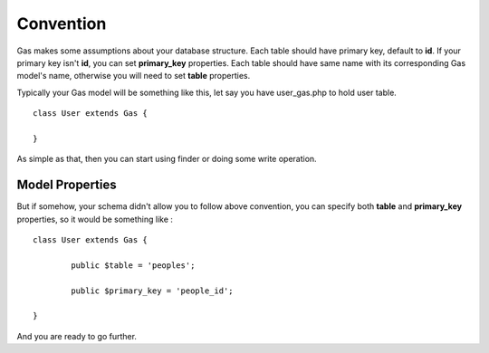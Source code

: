 .. Gas ORM documentation [convention]

Convention
==========

Gas makes some assumptions about your database structure. Each table should have primary key, default to **id**. If your primary key isn't **id**, you can set **primary_key** properties. Each table should have same name with its corresponding Gas model's name, otherwise you will need to set **table** properties.

Typically your Gas model will be something like this, let say you have user_gas.php to hold user table. ::

	class User extends Gas {

	}

As simple as that, then you can start using finder or doing some write operation.

Model Properties
++++++++++++++++

But if somehow, your schema didn't allow you to follow above convention, you can specify both **table** and **primary_key** properties, so it would be something like : ::

	class User extends Gas {

		public $table = 'peoples';

		public $primary_key = 'people_id';

	}

And you are ready to go further.